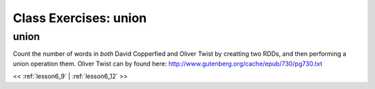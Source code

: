 ..  _lesson6_10:

=======================================
Class Exercises: union
=======================================

union
=======

Count the number of words in *both* David Copperfied and Oliver Twist by 
creatting two RDDs, and then performing a union operation them. Oliver Twist 
can by found here:
http://www.gutenberg.org/cache/epub/730/pg730.txt


<< :ref:`lesson6_9` | :ref:`lesson6_12`  >>
